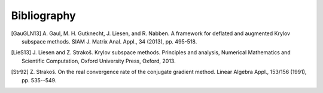 Bibliography
============

.. [GauGLN13] A. Gaul, M. H. Gutknecht, J. Liesen, and R. Nabben. A framework
    for deflated and augmented Krylov subspace methods. SIAM J. Matrix Anal.
    Appl., 34 (2013), pp. 495-518.

.. [LieS13] J. Liesen and Z. Strakoš. Krylov subspace methods. Principles and
    analysis, Numerical Mathematics and Scientific Computation, Oxford
    University Press, Oxford, 2013.

.. [Str92] Z. Strakoš. On the real convergence rate of the conjugate gradient
    method. Linear Algebra Appl., 153/156 (1991), pp. 535--549.
